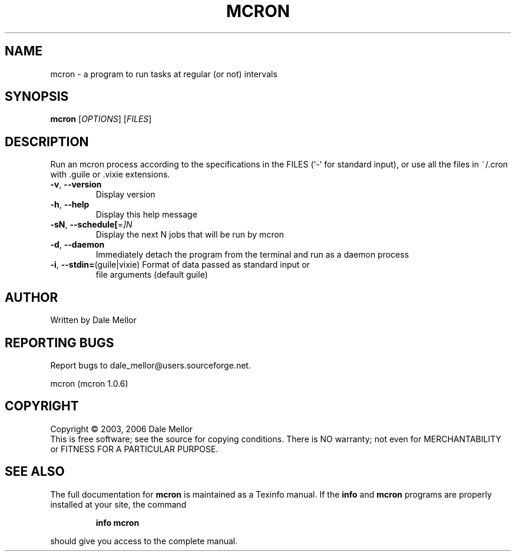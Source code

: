 .\" DO NOT MODIFY THIS FILE!  It was generated by help2man 1.37.1.
.TH MCRON "1" "June 2010" "mcron " "User Commands"
.SH NAME
mcron \- a program to run tasks at regular (or not) intervals
.SH SYNOPSIS
.B mcron
[\fIOPTIONS\fR] [\fIFILES\fR]
.SH DESCRIPTION
Run an mcron process according to the specifications in the FILES (`\-' for
standard input), or use all the files in ~/.cron with .guile or .vixie
extensions.
.TP
\fB\-v\fR, \fB\-\-version\fR
Display version
.TP
\fB\-h\fR, \fB\-\-help\fR
Display this help message
.TP
\fB\-sN\fR, \fB\-\-schedule[\fR=\fI]N\fR
Display the next N jobs that will be run by mcron
.TP
\fB\-d\fR, \fB\-\-daemon\fR
Immediately detach the program from the terminal and
run as a daemon process
.TP
\fB\-i\fR, \fB\-\-stdin=\fR(guile|vixie) Format of data passed as standard input or
file arguments (default guile)
.SH AUTHOR
Written by Dale Mellor
.SH "REPORTING BUGS"
Report bugs to dale_mellor@users.sourceforge.net.
.PP
mcron  (mcron 1.0.6)
.SH COPYRIGHT
Copyright \(co 2003, 2006  Dale Mellor
.br
This is free software; see the source for copying conditions.  There is NO
warranty; not even for MERCHANTABILITY or FITNESS FOR A PARTICULAR PURPOSE.
.SH "SEE ALSO"
The full documentation for
.B mcron
is maintained as a Texinfo manual.  If the
.B info
and
.B mcron
programs are properly installed at your site, the command
.IP
.B info mcron
.PP
should give you access to the complete manual.
